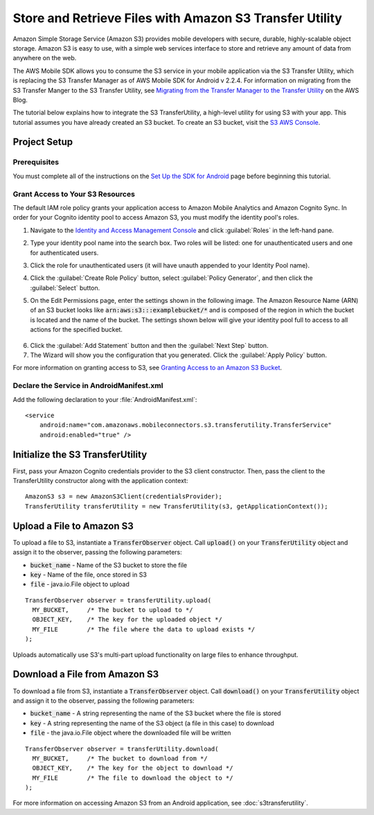 .. Copyright 2010-2016 Amazon.com, Inc. or its affiliates. All Rights Reserved.

   This work is licensed under a Creative Commons Attribution-NonCommercial-ShareAlike 4.0
   International License (the "License"). You may not use this file except in compliance with the
   License. A copy of the License is located at http://creativecommons.org/licenses/by-nc-sa/4.0/.

   This file is distributed on an "AS IS" BASIS, WITHOUT WARRANTIES OR CONDITIONS OF ANY KIND,
   either express or implied. See the License for the specific language governing permissions and
   limitations under the License.

.. highlight:: java

Store and Retrieve Files with Amazon S3 Transfer Utility
========================================================

Amazon Simple Storage Service (Amazon S3) provides mobile developers with secure, durable, highly-scalable object storage. Amazon S3 is easy to use, with a simple web services interface to store and retrieve any amount of data from anywhere on the web.

The AWS Mobile SDK allows you to consume the S3 service in your mobile application via the S3 Transfer Utility, which is replacing the S3 Transfer Manager as of AWS Mobile SDK for Android v 2.2.4. For information on migrating from the S3 Transfer Manger to the S3 Transfer Utility, see `Migrating from the Transfer Manager to the Transfer Utility <https://mobile.awsblog.com/post/Tx2KF0YUQITA164/AWS-SDK-for-Android-Transfer-Manager-to-Transfer-Utility-Migration-Guide>`_ on the AWS Blog.

The tutorial below explains how to integrate the S3 TransferUtility, a high-level utility for using S3 with your app. This tutorial assumes you have already created an S3 bucket. To create an S3 bucket, visit the `S3 AWS Console <https://console.aws.amazon.com/s3/home>`_.

Project Setup
-------------

Prerequisites
~~~~~~~~~~~~~

You must complete all of the instructions on the `Set Up the SDK for Android <http://docs.aws.amazon.com/mobile/sdkforandroid/developerguide/setup.html>`_ page before beginning this tutorial.

Grant Access to Your S3 Resources
~~~~~~~~~~~~~~~~~~~~~~~~~~~~~~~~~

The default IAM role policy grants your application access to Amazon Mobile Analytics and Amazon Cognito Sync. In order for your Cognito identity pool to access Amazon S3, you must modify the identity pool's roles.

#. Navigate to the `Identity and Access Management Console`_ and click :guilabel:`Roles` in the left-hand pane.
#. Type your identity pool name into the search box. Two roles will be listed: one for unauthenticated users and one for authenticated users.
#. Click the role for unauthenticated users (it will have unauth appended to your Identity Pool name).
#. Click the :guilabel:`Create Role Policy` button, select :guilabel:`Policy Generator`, and then click the :guilabel:`Select` button.
#. On the Edit Permissions page, enter the settings shown in the following image. The Amazon Resource Name (ARN) of an S3 bucket looks like :code:`arn:aws:s3:::examplebucket/*` and is composed of the region in which the bucket is located and the name of the bucket. The settings shown below will give your identity pool full to access to all actions for the specified bucket.

    .. image:: images/edit-permissions.png

6. Click the :guilabel:`Add Statement` button and then the :guilabel:`Next Step` button.
7. The Wizard will show you the configuration that you generated. Click the :guilabel:`Apply Policy` button.

For more information on granting access to S3, see `Granting Access to an Amazon S3 Bucket`_.

Declare the Service in AndroidManifest.xml
~~~~~~~~~~~~~~~~~~~~~~~~~~~~~~~~~~~~~~~~~~

Add the following declaration to your :file:`AndroidManifest.xml`:
::

    <service
        android:name="com.amazonaws.mobileconnectors.s3.transferutility.TransferService"
        android:enabled="true" />

Initialize the S3 TransferUtility
---------------------------------

First, pass your Amazon Cognito credentials provider to the S3 client constructor. Then, pass the client to the TransferUtility constructor along with the application context:
::

    AmazonS3 s3 = new AmazonS3Client(credentialsProvider);
    TransferUtility transferUtility = new TransferUtility(s3, getApplicationContext());

Upload a File to Amazon S3
--------------------------

To upload a file to S3, instantiate a :code:`TransferObserver` object. Call :code:`upload()` on your :code:`TransferUtility` object and assign it to the observer, passing the following parameters:

- :code:`bucket_name` - Name of the S3 bucket to store the file
- :code:`key` - Name of the file, once stored in S3
- :code:`file` - java.io.File object to upload

::

  TransferObserver observer = transferUtility.upload(
    MY_BUCKET,     /* The bucket to upload to */
    OBJECT_KEY,    /* The key for the uploaded object */
    MY_FILE        /* The file where the data to upload exists */
  );

Uploads automatically use S3's multi-part upload functionality on large files to enhance throughput.

Download a File from Amazon S3
------------------------------

To download a file from S3, instantiate a :code:`TransferObserver` object. Call :code:`download()` on your :code:`TransferUtility` object and assign it to the observer, passing the following parameters:

- :code:`bucket_name` - A string representing the name of the S3 bucket where the file is stored
- :code:`key` - A string representing the name of the S3 object (a file in this case) to download
- :code:`file` - the java.io.File object where the downloaded file will be written

::

  TransferObserver observer = transferUtility.download(
    MY_BUCKET,     /* The bucket to download from */
    OBJECT_KEY,    /* The key for the object to download */
    MY_FILE        /* The file to download the object to */
  );

For more information on accessing Amazon S3 from an Android application, see :doc:`s3transferutility`.

.. _Identity and Access Management Console: https://console.aws.amazon.com/iam/home
.. _Granting Access to an Amazon S3 Bucket: http://blogs.aws.amazon.com/security/post/Tx3VRSWZ6B3SHAV/Writing-IAM-Policies-How-to-grant-access-to-an-Amazon-S3-bucket
